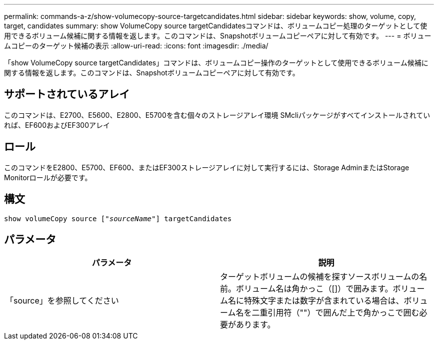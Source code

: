 ---
permalink: commands-a-z/show-volumecopy-source-targetcandidates.html 
sidebar: sidebar 
keywords: show, volume, copy, target, candidates 
summary: show VolumeCopy source targetCandidatesコマンドは、ボリュームコピー処理のターゲットとして使用できるボリューム候補に関する情報を返します。このコマンドは、Snapshotボリュームコピーペアに対して有効です。 
---
= ボリュームコピーのターゲット候補の表示
:allow-uri-read: 
:icons: font
:imagesdir: ./media/


[role="lead"]
「show VolumeCopy source targetCandidates」コマンドは、ボリュームコピー操作のターゲットとして使用できるボリューム候補に関する情報を返します。このコマンドは、Snapshotボリュームコピーペアに対して有効です。



== サポートされているアレイ

このコマンドは、E2700、E5600、E2800、E5700を含む個々のストレージアレイ環境 SMcliパッケージがすべてインストールされていれば、EF600およびEF300アレイ



== ロール

このコマンドをE2800、E5700、EF600、またはEF300ストレージアレイに対して実行するには、Storage AdminまたはStorage Monitorロールが必要です。



== 構文

[listing, subs="+macros"]
----
show volumeCopy source pass:quotes[["_sourceName_"]] targetCandidates
----


== パラメータ

[cols="2*"]
|===
| パラメータ | 説明 


 a| 
「source」を参照してください
 a| 
ターゲットボリュームの候補を探すソースボリュームの名前。ボリューム名は角かっこ（[]）で囲みます。ボリューム名に特殊文字または数字が含まれている場合は、ボリューム名を二重引用符（""）で囲んだ上で角かっこで囲む必要があります。

|===